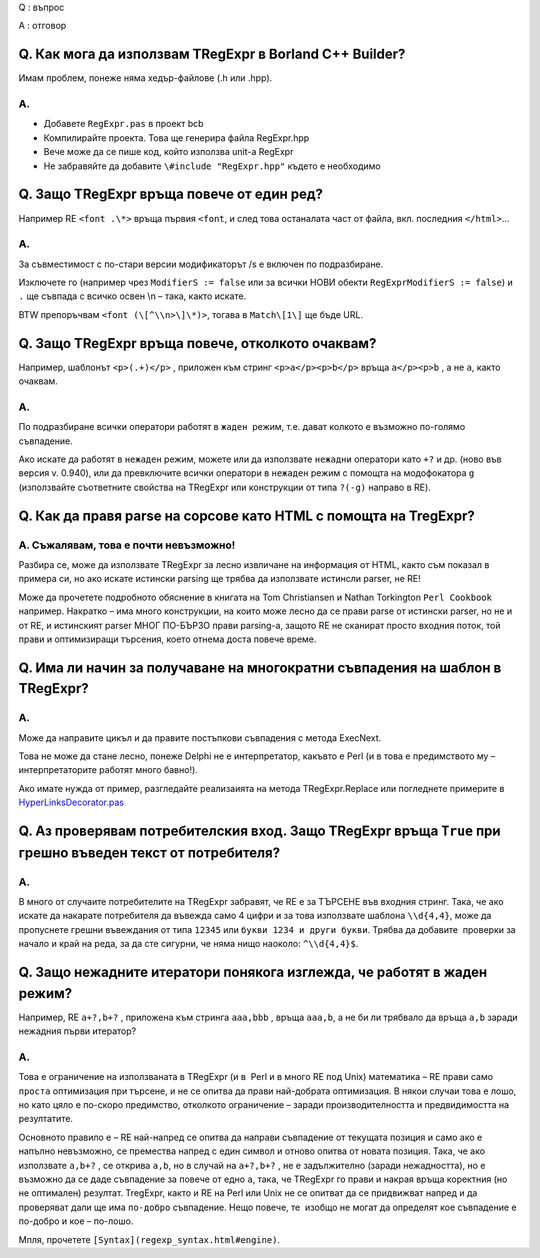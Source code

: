 Q : въпрос

A : отговор

Q. Как мога да използвам TRegExpr в Borland C++ Builder?
~~~~~~~~~~~~~~~~~~~~~~~~~~~~~~~~~~~~~~~~~~~~~~~~~~~~~~~~

Имам проблем, понеже няма хедър-файлове (.h или .hpp).

A.
^^

-  Добавете ``RegExpr.pas`` в проект bcb
-  Компилирайте проекта. Това ще генерира файла RegExpr.hpp
-  Вече може да се пише код, който използва unit-а RegExpr
-  Не забравяйте да добавите ``\#include "RegExpr.hpp"`` където е
   необходимо

Q. Защо TRegExpr връща повече от един ред?
~~~~~~~~~~~~~~~~~~~~~~~~~~~~~~~~~~~~~~~~~~

Например RE ``<font .\*>`` връща първия ``<font``, и след това
останалата част от файла, вкл. последния ``</html>``...

A.
^^

За съвместимост с по-стари версии модификаторът /s е включен по
подразбиране.

Изключете го (например чрез ``ModifierS := false`` или за всички НОВИ
обекти ``RegExprModifierS := false``) и ``.`` ще съвпада с всичко освен
\\n – така, както искате.

BTW препоръчвам ``<font (\[^\\n>\]\*)>``, тогава в ``Match\[1\]`` ще
бъде URL.

Q. Защо TRegExpr връща повече, отколкото очаквам?
~~~~~~~~~~~~~~~~~~~~~~~~~~~~~~~~~~~~~~~~~~~~~~~~~

Например, шаблонът ``<p>(.+)</p>`` , приложен към стринг
``<p>a</p><p>b</p>`` връща ``a</p><p>b`` , а не ``a``, както очаквам.

A.
^^

По подразбиране всички оператори работят в ``жаден``  режим, т.е. дават
колкото е възможно по-голямо съвпадение.

Ако искате да работят в ``нежаден`` режим, можете или да използвате
``нежадни`` оператори като ``+?`` и др. (ново във версия v. 0.940), или
да превключите всички оператори в ``нежаден`` режим с помощта на
модофокатора ``g`` (използвайте съответните свойства на TRegExpr или
конструкции от типа ``?(-g)`` направо в RE).

Q. Как да правя parse на сорсове като HTML с помощта на TregExpr?
~~~~~~~~~~~~~~~~~~~~~~~~~~~~~~~~~~~~~~~~~~~~~~~~~~~~~~~~~~~~~~~~~

A. Съжалявам, това е почти невъзможно!
^^^^^^^^^^^^^^^^^^^^^^^^^^^^^^^^^^^^^^

Разбира се, може да използвате TRegExpr за лесно извличане на информация
от HTML, както съм показал в примера си, но ако искате истински parsing
ще трябва да използвате истинсли parser, не RE!

Може да прочетете подробното обяснение в книгата на Tom Christiansen и
Nathan Torkington ``Perl Cookbook`` например. Накратко – има много
конструкции, на които може лесно да се прави parse от истински parser,
но не и от RE, и истинският parser МНОГ ПО-БЪРЗО прави parsing-а, защото
RE не сканират просто входния поток, той прави и оптимизиращи търсения,
което отнема доста повече време.

Q. Има ли начин за получаване на многократни съвпадения на шаблон в TRegExpr?
~~~~~~~~~~~~~~~~~~~~~~~~~~~~~~~~~~~~~~~~~~~~~~~~~~~~~~~~~~~~~~~~~~~~~~~~~~~~~

A.
^^

Може да направите цикъл и да правите постъпкови съвпадения с метода
ExecNext.

Това не може да стане лесно, понеже Delphi не е интерпретатор, какъвто е
Perl (и в това е предимството му – интерпретаторите работят много
бавно!).

Ако имате нужда от пример, разгледайте реализаията на метода
TRegExpr.Replace или погледнете примерите в
`HyperLinksDecorator.pas <#hyperlinksdecorator.html>`__

Q. Аз проверявам потребителския вход. Защо TRegExpr връща ``True`` при грешно въведен текст от потребителя?
~~~~~~~~~~~~~~~~~~~~~~~~~~~~~~~~~~~~~~~~~~~~~~~~~~~~~~~~~~~~~~~~~~~~~~~~~~~~~~~~~~~~~~~~~~~~~~~~~~~~~~~~~~~

A.
^^

В много от случаите потребителите на TRegExpr забравят, че RE е за
ТЪРСЕНЕ във входния стринг. Така, че ако искате да накарате потребителя
да въвежда само 4 цифри и за това използвате шаблона ``\\d{4,4}``, може
да пропуснете грешни въвеждания от типа ``12345`` или
``букви 1234 и други букви``. Трябва да добавите  проверки за начало и
край на реда, за да сте сигурни, че няма нищо наоколо: ``^\\d{4,4}$``.

Q. Защо нежадните итератори понякога изглежда, че работят в жаден режим?
~~~~~~~~~~~~~~~~~~~~~~~~~~~~~~~~~~~~~~~~~~~~~~~~~~~~~~~~~~~~~~~~~~~~~~~~

Например, RE ``a+?,b+?`` , приложена към стринга ``aaa,bbb`` , връща
``aaa,b``, а не би ли трябвало да връща ``a,b`` заради нежадния първи
итератор?

A.
^^

Това е ограничение на използваната в TRegExpr (и в  Perl и в много RE
под Unix) математика – RE прави само ``проста`` оптимизация при търсене,
и не се опитва да прави най-добрата оптимизация. В някои случаи това е
лошо, но като цяло е по-скоро предимство, отколкото ограничение – заради
производителността и предвидимостта на резултатите.

Основното правило е – RE най-напред се опитва да направи съвпадение от
текущата позиция и само ако е напълно невъзможно, се премества напред с
един символ и отново опитва от новата позиция. Така, че ако използвате
``a,b+?`` , се открива ``a,b``, но в случай на ``a+?,b+?`` , не е
задължително (заради нежадността), но е възможно да се даде съвпадение
за повече от едно ``a``, така, че TRegExpr го прави и накрая връща
коректния (но не оптимален) резултат. TregExpr, както и RE на Perl или
Unix не се опитват да се придвижват напред и да проверяват дали ще има
``по-добро`` съвпадение. Нещо повече, те  изобщо не могат да определят
кое съвпадение е по-добро и кое – по-лошо.

Мпля, прочетете ``[Syntax](regexp_syntax.html#engine)``.
